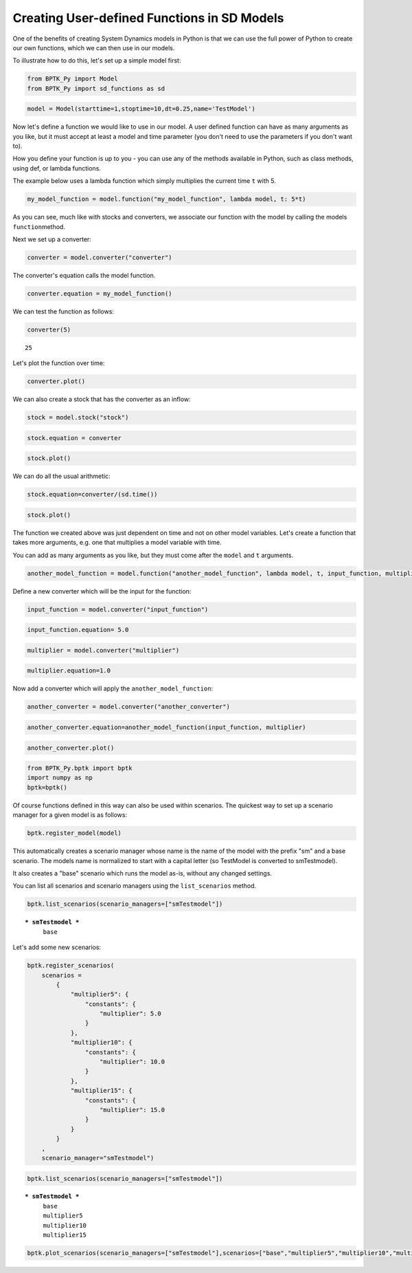 Creating User-defined Functions in SD Models
============================================

.. meta::
   :description: Creating user-defined functions in the SD DSL that is part of the BPTK-Py business simulation framework.
   :keywords: system dynamics, systemdynamics, sd dsl, bptk, bptk-py, python, business simulation


One of the benefits of creating System Dynamics models in Python is that
we can use the full power of Python to create our own functions, which
we can then use in our models.

To illustrate how to do this, let's set up a simple model first:

.. code:: ipython3

    from BPTK_Py import Model
    from BPTK_Py import sd_functions as sd

.. code:: ipython3

    model = Model(starttime=1,stoptime=10,dt=0.25,name='TestModel')

Now let's define a function we would like to use in our model. A user
defined function can have as many arguments as you like, but it must
accept at least a model and time parameter (you don't need to use the
parameters if you don't want to).

How you define your function is up to you - you can use any of the
methods available in Python, such as class methods, using def, or lambda
functions.

The example below uses a lambda function which simply multiplies the
current time ``t`` with 5.

.. code:: ipython3

    my_model_function = model.function("my_model_function", lambda model, t: 5*t)

As you can see, much like with stocks and converters, we associate our
function with the model by calling the models ``function``\ method.

Next we set up a converter:

.. code:: ipython3

    converter = model.converter("converter")

The converter's equation calls the model function.

.. code:: ipython3

    converter.equation = my_model_function()

We can test the function as follows:

.. code:: ipython3

    converter(5)




.. parsed-literal::

    25


Let's plot the function over time:

.. code:: ipython3

    converter.plot()



.. image:: output_14_0.png


We can also create a stock that has the converter as an inflow:

.. code:: ipython3

    stock = model.stock("stock")

.. code:: ipython3

    stock.equation = converter

.. code:: ipython3

    stock.plot()



.. image:: output_18_0.png


We can do all the usual arithmetic:

.. code:: ipython3

    stock.equation=converter/(sd.time())

.. code:: ipython3

    stock.plot()



.. image:: output_21_0.png


The function we created above was just dependent on time and not on
other model variables. Let's create a function that takes more
arguments, e.g. one that multiplies a model variable with time.

You can add as many arguments as you like, but they must come after the
``model`` and ``t`` arguments.

.. code:: ipython3

    another_model_function = model.function("another_model_function", lambda model, t, input_function, multiplier : t*input_function*multiplier)

Define a new converter which will be the input for the function:

.. code:: ipython3

    input_function = model.converter("input_function")

.. code:: ipython3

    input_function.equation= 5.0

.. code:: ipython3

    multiplier = model.converter("multiplier")

.. code:: ipython3

    multiplier.equation=1.0

Now add a converter which will apply the ``another_model_function``:

.. code:: ipython3

    another_converter = model.converter("another_converter")

.. code:: ipython3

    another_converter.equation=another_model_function(input_function, multiplier)

.. code:: ipython3

    another_converter.plot()



.. image:: output_32_0.png


.. code:: ipython3

    from BPTK_Py.bptk import bptk
    import numpy as np
    bptk=bptk()

Of course functions defined in this way can also be used within
scenarios. The quickest way to set up a scenario manager for a given
model is as follows:

.. code:: ipython3

    bptk.register_model(model)

This automatically creates a scenario manager whose name is the name of
the model with the prefix "sm" and a base scenario. The models name is
normalized to start with a capital letter (so TestModel is converted to
smTestmodel).

It also creates a "base" scenario which runs the model as-is, without
any changed settings.

You can list all scenarios and scenario managers using the
``list_scenarios`` method.

.. code:: ipython3

    bptk.list_scenarios(scenario_managers=["smTestmodel"])


.. parsed-literal::

    
    *** smTestmodel ***
    	 base


Let's add some new scenarios:

.. code:: ipython3

    bptk.register_scenarios(
        scenarios =
            {
                "multiplier5": {
                    "constants": {
                        "multiplier": 5.0
                    }
                },
                "multiplier10": {
                    "constants": {
                        "multiplier": 10.0
                    }
                },
                "multiplier15": {
                    "constants": {
                        "multiplier": 15.0
                    }
                }
            }
        ,
        scenario_manager="smTestmodel")

.. code:: ipython3

    bptk.list_scenarios(scenario_managers=["smTestmodel"])


.. parsed-literal::

    
    *** smTestmodel ***
    	 base
    	 multiplier5
    	 multiplier10
    	 multiplier15


.. code:: ipython3

    bptk.plot_scenarios(scenario_managers=["smTestmodel"],scenarios=["base","multiplier5","multiplier10","multiplier15"],equations=["another_converter"])



.. image:: output_41_0.png


